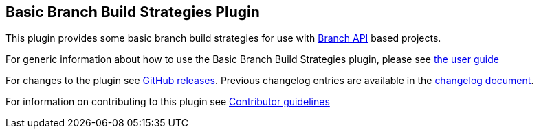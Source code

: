 == Basic Branch Build Strategies Plugin

This plugin provides some basic branch build strategies for use with https://plugins.jenkins.io/branch-api/[Branch API] based projects.

For generic information about how to use the Basic Branch Build Strategies plugin, please see link:docs/user{outfilesuffix}[the user guide]

For changes to the plugin see https://github.com/jenkinsci/basic-branch-build-strategies-plugin/releases[GitHub releases].
Previous changelog entries are available in the https://github.com/jenkinsci/basic-branch-build-strategies-plugin/blob/81.v05e333931c7d/CHANGES.adoc[changelog document].

For information on contributing to this plugin see link:CONTRIBUTING.md[Contributor guidelines]
